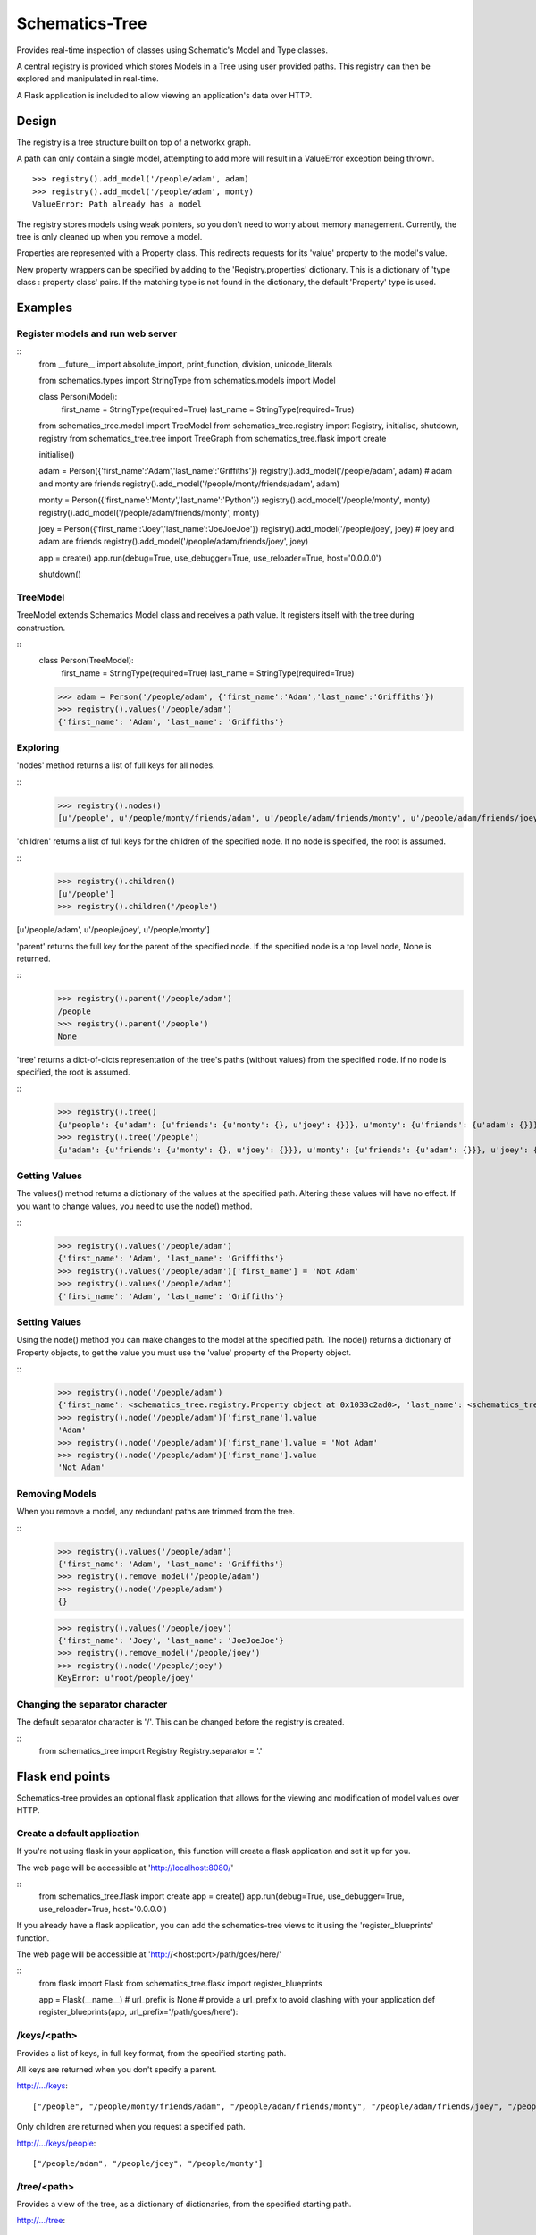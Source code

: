 ===============
Schematics-Tree
===============

Provides real-time inspection of classes using Schematic's Model and Type classes.

A central registry is provided which stores Models in a Tree using user provided paths.
This registry can then be explored and manipulated in real-time.

A Flask application is included to allow viewing an application's data over HTTP.


Design
======

The registry is a tree structure built on top of a networkx graph.

A path can only contain a single model, attempting to add more will result in a
ValueError exception being thrown.
::
    >>> registry().add_model('/people/adam', adam)
    >>> registry().add_model('/people/adam', monty)
    ValueError: Path already has a model


The registry stores models using weak pointers, so you don't need to worry about memory
management. Currently, the tree is only cleaned up when you remove a model.


Properties are represented with a Property class. This redirects requests for its
'value' property to the model's value.

New property wrappers can be specified by adding to the 'Registry.properties' dictionary.
This is a dictionary of 'type class : property class' pairs.
If the matching type is not found in the dictionary, the default 'Property' type is used.


Examples
========


Register models and run web server
----------------------------------

::
    from __future__ import absolute_import, print_function, division, unicode_literals

    from schematics.types import StringType
    from schematics.models import Model

    class Person(Model):
        first_name = StringType(required=True)
        last_name = StringType(required=True)


    from schematics_tree.model import TreeModel
    from schematics_tree.registry import Registry, initialise, shutdown, registry
    from schematics_tree.tree import TreeGraph
    from schematics_tree.flask import create

    initialise()

    adam = Person({'first_name':'Adam','last_name':'Griffiths'})
    registry().add_model('/people/adam', adam)
    # adam and monty are friends
    registry().add_model('/people/monty/friends/adam', adam)

    monty = Person({'first_name':'Monty','last_name':'Python'})
    registry().add_model('/people/monty', monty)
    registry().add_model('/people/adam/friends/monty', monty)

    joey = Person({'first_name':'Joey','last_name':'JoeJoeJoe'})
    registry().add_model('/people/joey', joey)
    # joey and adam are friends
    registry().add_model('/people/adam/friends/joey', joey)

    app = create()
    app.run(debug=True, use_debugger=True, use_reloader=True, host='0.0.0.0')

    shutdown()


TreeModel
---------

TreeModel extends Schematics Model class and receives a path value.
It registers itself with the tree during construction.

::
    class Person(TreeModel):
        first_name = StringType(required=True)
        last_name = StringType(required=True)

    >>> adam = Person('/people/adam', {'first_name':'Adam','last_name':'Griffiths'})
    >>> registry().values('/people/adam')
    {'first_name': 'Adam', 'last_name': 'Griffiths'}


Exploring
---------

'nodes' method returns a list of full keys for all nodes.

::
    >>> registry().nodes()
    [u'/people', u'/people/monty/friends/adam', u'/people/adam/friends/monty', u'/people/adam/friends/joey', u'/people/joey', u'/people/monty/friends', u'/people/adam/friends', u'/people/adam', u'/people/monty']


'children' returns a list of full keys for the children of the specified node.
If no node is specified, the root is assumed.

::
    >>> registry().children()
    [u'/people']
    >>> registry().children('/people')
[u'/people/adam', u'/people/joey', u'/people/monty']


'parent' returns the full key for the parent of the specified node.
If the specified node is a top level node, None is returned.

::
    >>> registry().parent('/people/adam')
    /people
    >>> registry().parent('/people')
    None


'tree' returns a dict-of-dicts representation of the tree's paths (without values) from
the specified node.
If no node is specified, the root is assumed.

::
    >>> registry().tree()
    {u'people': {u'adam': {u'friends': {u'monty': {}, u'joey': {}}}, u'monty': {u'friends': {u'adam': {}}}, u'joey': {}}}
    >>> registry().tree('/people')
    {u'adam': {u'friends': {u'monty': {}, u'joey': {}}}, u'monty': {u'friends': {u'adam': {}}}, u'joey': {}}


Getting Values
--------------

The values() method returns a dictionary of the values at the specified path.
Altering these values will have no effect. If you want to change values, you need
to use the node() method.

::
    >>> registry().values('/people/adam')
    {'first_name': 'Adam', 'last_name': 'Griffiths'}
    >>> registry().values('/people/adam')['first_name'] = 'Not Adam'
    >>> registry().values('/people/adam')
    {'first_name': 'Adam', 'last_name': 'Griffiths'}


Setting Values
--------------

Using the node() method you can make changes to the model at the specified path.
The node() returns a dictionary of Property objects, to get the value you must use
the 'value' property of the Property object.

::
    >>> registry().node('/people/adam')
    {'first_name': <schematics_tree.registry.Property object at 0x1033c2ad0>, 'last_name': <schematics_tree.registry.Property object at 0x1033c2b10>}
    >>> registry().node('/people/adam')['first_name'].value
    'Adam'
    >>> registry().node('/people/adam')['first_name'].value = 'Not Adam'
    >>> registry().node('/people/adam')['first_name'].value
    'Not Adam'


Removing Models
---------------

When you remove a model, any redundant paths are trimmed from the tree.

::
    >>> registry().values('/people/adam')
    {'first_name': 'Adam', 'last_name': 'Griffiths'}
    >>> registry().remove_model('/people/adam')
    >>> registry().node('/people/adam')
    {}

    >>> registry().values('/people/joey')
    {'first_name': 'Joey', 'last_name': 'JoeJoeJoe'}
    >>> registry().remove_model('/people/joey')
    >>> registry().node('/people/joey')
    KeyError: u'root/people/joey'


Changing the separator character
--------------------------------

The default separator character is '/'. This can be changed before the registry is created.

::
    from schematics_tree import Registry
    Registry.separator = '.'


Flask end points
================

Schematics-tree provides an optional flask application that allows for the viewing
and modification of model values over HTTP.


Create a default application
----------------------------

If you're not using flask in your application, this function will create a flask
application and set it up for you.

The web page will be accessible at 'http://localhost:8080/'

::
    from schematics_tree.flask import create
    app = create()
    app.run(debug=True, use_debugger=True, use_reloader=True, host='0.0.0.0')



If you already have a flask application, you can add the schematics-tree views to
it using the 'register_blueprints' function.

The web page will be accessible at 'http://<host:port>/path/goes/here/'

::
    from flask import Flask
    from schematics_tree.flask import register_blueprints

    app = Flask(__name__)
    # url_prefix is None
    # provide a url_prefix to avoid clashing with your application
    def register_blueprints(app, url_prefix='/path/goes/here'):


/keys/<path>
-----

Provides a list of keys, in full key format, from the specified starting path.

All keys are returned when you don't specify a parent.

http://.../keys::

    ["/people", "/people/monty/friends/adam", "/people/adam/friends/monty", "/people/adam/friends/joey", "/people/joey", "/people/monty/friends", "/people/adam/friends", "/people/adam", "/people/monty"]


Only children are returned when you request a specified path.

http://.../keys/people::

    ["/people/adam", "/people/joey", "/people/monty"]


/tree/<path>
------------

Provides a view of the tree, as a dictionary of dictionaries, from the specified starting path.

http://.../tree::

    {"people": {"adam": {"friends": {"monty": {}, "joey": {}}}, "monty": {"friends": {"adam": {}}}, "joey": {}}}


http://...tree/people/adam::

    {"friends": {"monty": {}, "joey": {}}}


/nodes/<path>
-------------

Provide the values of a specified path.

http://.../nodes/people/adam::

    {"first_name": "Adam", "last_name": "Griffiths"}


Dependencies
============
* schematics
* networx
* flask (optional)


TODO
====

* Add setup.py
* Add tests
* Test and support more schematics types (string, int, float, url, numpy, etc)
* Provide an AJAX powered web page which provides exploration, and the viewing and setting of values.
* Prune the tree more often than just in remove_model.
* Provide a security / login decorator for the flask views
